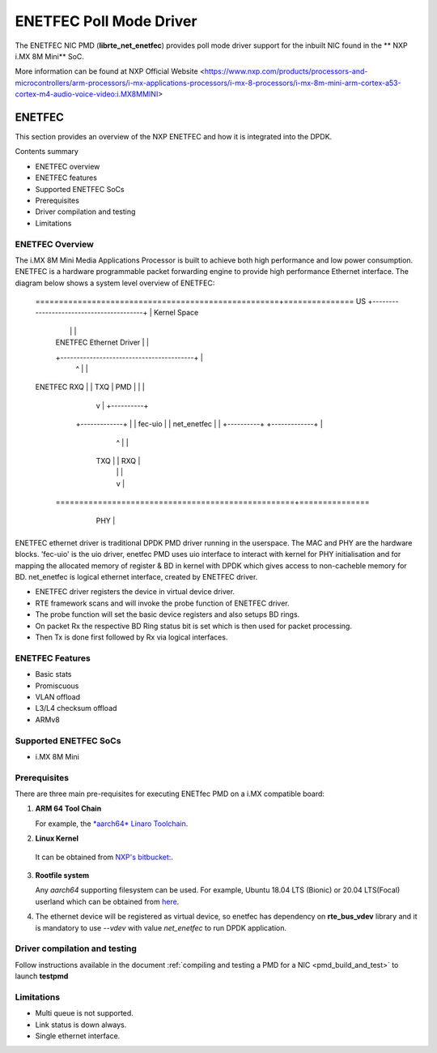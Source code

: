 .. SPDX-License-Identifier: BSD-3-Clause
   Copyright 2021 NXP

ENETFEC Poll Mode Driver
========================

The ENETFEC NIC PMD (**librte_net_enetfec**) provides poll mode driver
support for the inbuilt NIC found in the ** NXP i.MX 8M Mini** SoC.

More information can be found at NXP Official Website
<https://www.nxp.com/products/processors-and-microcontrollers/arm-processors/i-mx-applications-processors/i-mx-8-processors/i-mx-8m-mini-arm-cortex-a53-cortex-m4-audio-voice-video:i.MX8MMINI>

ENETFEC
-------

This section provides an overview of the NXP ENETFEC and how it is
integrated into the DPDK.

Contents summary

- ENETFEC overview
- ENETFEC features
- Supported ENETFEC SoCs
- Prerequisites
- Driver compilation and testing
- Limitations

ENETFEC Overview
~~~~~~~~~~~~~~~~
The i.MX 8M Mini Media Applications Processor is built to achieve both high
performance and low power consumption. ENETFEC is a hardware programmable
packet forwarding engine to provide high performance Ethernet interface.
The diagram below shows a system level overview of ENETFEC:

   ====================================================+===============
   US   +-----------------------------------------+    | Kernel Space
        |                                         |    |
        |       ENETFEC Ethernet Driver           |    |
        +-----------------------------------------+    |
                          ^   |                        |
   ENETFEC            RXQ |   | TXQ		       |
   PMD                    |   |         	       |
                          |   v      		       |   +----------+
                     +-------------+                   |   | fec-uio  |
                     | net_enetfec |                   |   +----------+
                     +-------------+                   |
                          ^   |                        |
                      TXQ |   | RXQ                    |
                          |   |                        |
                          |   v                        |
    ===================================================+===============
         +----------------------------------------+
         |                                        |        HW
         |  i.MX 8M MINI EVK                      |
         |               +-----+                  |
         |               | MAC |                  |
         +---------------+-----+------------------+
			 | PHY |
			 +-----+

ENETFEC ethernet driver is traditional DPDK PMD driver running in the userspace.
The MAC and PHY are the hardware blocks. 'fec-uio' is the uio driver, enetfec PMD
uses uio interface to interact with kernel for PHY initialisation and for mapping
the allocated memory of register & BD in kernel with DPDK which gives access to
non-cacheble memory for BD. net_enetfec is logical ethernet interface, created by
ENETFEC driver.

- ENETFEC driver registers the device in virtual device driver.
- RTE framework scans and will invoke the probe function of ENETFEC driver.
- The probe function will set the basic device registers and also setups BD rings.
- On packet Rx the respective BD Ring status bit is set which is then used for
  packet processing.
- Then Tx is done first followed by Rx via logical interfaces.

ENETFEC Features
~~~~~~~~~~~~~~~~~

- Basic stats
- Promiscuous
- VLAN offload
- L3/L4 checksum offload
- ARMv8

Supported ENETFEC SoCs
~~~~~~~~~~~~~~~~~~~~~~

- i.MX 8M Mini

Prerequisites
~~~~~~~~~~~~~

There are three main pre-requisites for executing ENETfec PMD on a i.MX
compatible board:

1. **ARM 64 Tool Chain**

   For example, the `*aarch64* Linaro Toolchain <https://releases.linaro.org/components/toolchain/binaries/7.4-2019.02/aarch64-linux-gnu/gcc-linaro-7.4.1-2019.02-x86_64_aarch64-linux-gnu.tar.xz>`_.

2. **Linux Kernel**

  It can be obtained from `NXP's bitbucket: <https://bitbucket.sw.nxp.com/projects/LFAC/repos/linux-nxp/commits?until=refs%2Fheads%2Fnet%2Ffec-uio&merges=include>`_.

3. **Rootfile system**

   Any *aarch64* supporting filesystem can be used. For example,
   Ubuntu 18.04 LTS (Bionic) or 20.04 LTS(Focal) userland which can be obtained
   from `here <http://cdimage.ubuntu.com/ubuntu-base/releases/18.04/release/ubuntu-base-18.04.1-base-arm64.tar.gz>`_.

4. The ethernet device will be registered as virtual device, so enetfec has dependency on
   **rte_bus_vdev** library and it is mandatory to use `--vdev` with value `net_enetfec` to
   run DPDK application.

Driver compilation and testing
~~~~~~~~~~~~~~~~~~~~~~~~~~~~~~

Follow instructions available in the document
:ref:`compiling and testing a PMD for a NIC <pmd_build_and_test>`
to launch **testpmd**

Limitations
~~~~~~~~~~~

- Multi queue is not supported.
- Link status is down always.
- Single ethernet interface.
